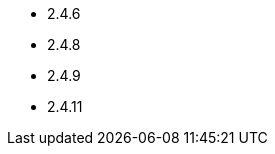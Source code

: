 // The version ranges supported by HBase-Operator
// This is a separate file, since it is used by both the direct HBase-Operator documentation, and the overarching
// Stackable Platform documentation.

- 2.4.6
- 2.4.8
- 2.4.9
- 2.4.11
